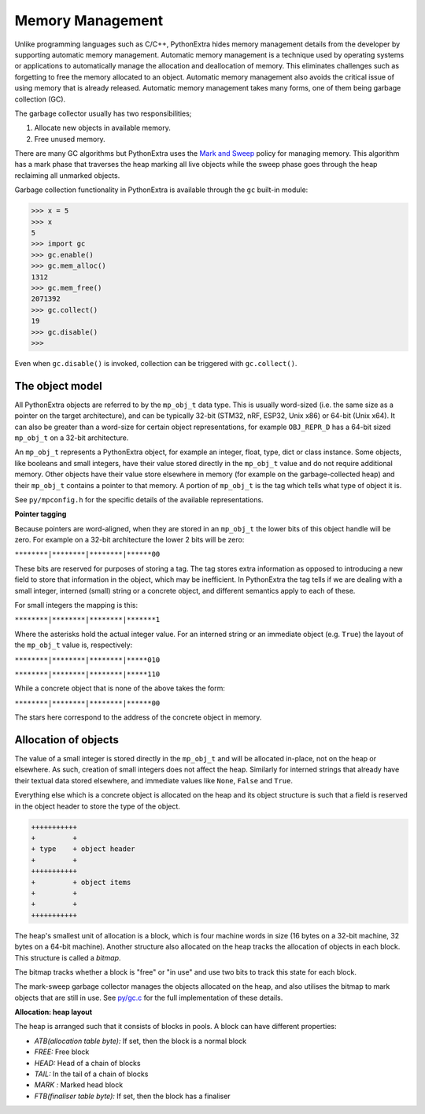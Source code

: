 .. _memorymanagement:

Memory Management
=================

Unlike programming languages such as C/C++, PythonExtra hides memory management
details from the developer by supporting automatic memory management.
Automatic memory management is a technique used by operating systems or applications to automatically manage
the allocation and deallocation of memory. This eliminates challenges such as forgetting to
free the memory allocated to an object. Automatic memory management also avoids the critical issue of using memory
that is already released. Automatic memory management takes many forms, one of them being
garbage collection (GC).

The garbage collector usually has two responsibilities;

#. Allocate new objects in available memory.
#. Free unused memory.

There are many GC algorithms but PythonExtra uses the
`Mark and Sweep <https://en.wikipedia.org/wiki/Tracing_garbage_collection#Basic_algorithm>`_
policy for managing memory. This algorithm has a mark phase that traverses the heap marking all
live objects while the sweep phase goes through the heap reclaiming all unmarked objects.

Garbage collection functionality in PythonExtra is available through the ``gc`` built-in
module:

.. code-block:: bash

   >>> x = 5
   >>> x
   5
   >>> import gc
   >>> gc.enable()
   >>> gc.mem_alloc()
   1312
   >>> gc.mem_free()
   2071392
   >>> gc.collect()
   19
   >>> gc.disable()
   >>>

Even when ``gc.disable()`` is invoked, collection can be triggered with ``gc.collect()``.

The object model
----------------

All PythonExtra objects are referred to by the ``mp_obj_t`` data type.
This is usually word-sized (i.e. the same size as a pointer on the target architecture),
and can be typically 32-bit (STM32, nRF, ESP32, Unix x86) or 64-bit (Unix x64).
It can also be greater than a word-size for certain object representations, for
example ``OBJ_REPR_D`` has a 64-bit sized ``mp_obj_t`` on a 32-bit architecture.

An ``mp_obj_t`` represents a PythonExtra object, for example an integer, float, type, dict or
class instance. Some objects, like booleans and small integers, have their value stored directly
in the ``mp_obj_t`` value and do not require additional memory. Other objects have their value
store elsewhere in memory (for example on the garbage-collected heap) and their ``mp_obj_t`` contains
a pointer to that memory. A portion of ``mp_obj_t`` is the tag which tells what type of object it is.

See ``py/mpconfig.h`` for the specific details of the available representations.

**Pointer tagging**

Because pointers are word-aligned, when they are stored in an ``mp_obj_t`` the
lower bits of this object handle will be zero.  For example on a 32-bit architecture
the lower 2 bits will be zero:

``********|********|********|******00``

These bits are reserved for purposes of storing a tag. The tag stores extra information as
opposed to introducing a new field to store that information in the object, which may be
inefficient.  In PythonExtra the tag tells if we are dealing with a small integer, interned
(small) string or a concrete object, and different semantics apply to each of these.

For small integers the mapping is this:

``********|********|********|*******1``

Where the asterisks hold the actual integer value.  For an interned string or an immediate
object (e.g. ``True``) the layout of the ``mp_obj_t`` value is, respectively:

``********|********|********|*****010``

``********|********|********|*****110``

While a concrete object that is none of the above takes the form:

``********|********|********|******00``

The stars here correspond to the address of the concrete object in memory.

Allocation of objects
----------------------

The value of a small integer is stored directly in the ``mp_obj_t`` and will be
allocated in-place, not on the heap or elsewhere.  As such, creation of small
integers does not affect the heap.  Similarly for interned strings that already have
their textual data stored elsewhere, and immediate values like ``None``, ``False``
and ``True``.

Everything else which is a concrete object is allocated on the heap and its object structure is such that
a field is reserved in the object header to store the type of the object.

.. code-block:: bash

    +++++++++++
    +         +
    + type    + object header
    +         +
    +++++++++++
    +         + object items
    +         +
    +         +
    +++++++++++

The heap's smallest unit of allocation is a block, which is four machine words in
size (16 bytes on a 32-bit machine, 32 bytes on a 64-bit machine).
Another structure also allocated on the heap tracks the allocation of
objects in each block. This structure is called a *bitmap*.

.. image:: img/bitmap.png

The bitmap tracks whether a block is "free" or "in use" and use two bits to track this state
for each block.

The mark-sweep garbage collector manages the objects allocated on the heap, and also
utilises the bitmap to mark objects that are still in use.
See `py/gc.c <https://github.com/micropython/micropython/blob/master/py/gc.c>`_
for the full implementation of these details.

**Allocation: heap layout**

The heap is arranged such that it consists of blocks in pools. A block
can have different properties:

- *ATB(allocation table byte):* If set, then the block is a normal block
- *FREE:* Free block
- *HEAD:* Head of a chain of blocks
- *TAIL:* In the tail of a chain of blocks
- *MARK :* Marked head block
- *FTB(finaliser table byte):* If set, then the block has a finaliser
